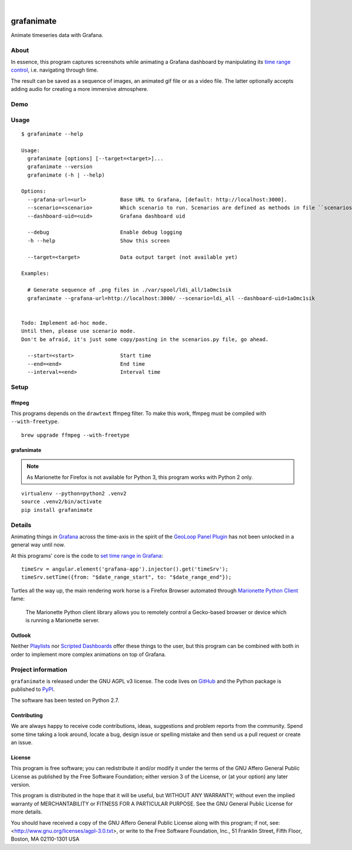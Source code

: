 .. image:: https://img.shields.io/badge/Python-2.7-green.svg
    :target: https://pypi.org/project/grafanimate/

.. image:: https://img.shields.io/pypi/v/grafanimate.svg
    :target: https://pypi.org/project/grafanimate/

.. image:: https://img.shields.io/github/tag/daq-tools/grafanimate.svg
    :target: https://github.com/daq-tools/grafanimate

|

###########
grafanimate
###########

Animate timeseries data with Grafana.


*****
About
*****
In essence, this program captures screenshots while animating
a Grafana dashboard by manipulating its `time range control`_,
i.e. navigating through time.

The result can be saved as a sequence of images, an animated
gif file or as a video file. The latter optionally accepts
adding audio for creating a more immersive atmosphere.


****
Demo
****
.. image:: https://ptrace.hiveeyes.org/2018-12-26_ldi-coverage.gif


*****
Usage
*****
::

    $ grafanimate --help

    Usage:
      grafanimate [options] [--target=<target>]...
      grafanimate --version
      grafanimate (-h | --help)

    Options:
      --grafana-url=<url>           Base URL to Grafana, [default: http://localhost:3000].
      --scenario=<scenario>         Which scenario to run. Scenarios are defined as methods in file ``scenarios.py``.
      --dashboard-uid=<uid>         Grafana dashboard uid

      --debug                       Enable debug logging
      -h --help                     Show this screen

      --target=<target>             Data output target (not available yet)

    Examples:

      # Generate sequence of .png files in ./var/spool/ldi_all/1aOmc1sik
      grafanimate --grafana-url=http://localhost:3000/ --scenario=ldi_all --dashboard-uid=1aOmc1sik


    Todo: Implement ad-hoc mode.
    Until then, please use scenario mode.
    Don't be afraid, it's just some copy/pasting in the scenarios.py file, go ahead.

      --start=<start>               Start time
      --end=<end>                   End time
      --interval=<end>              Interval time


*****
Setup
*****


ffmpeg
======
This programs depends on the ``drawtext`` ffmpeg filter.
To make this work, ffmpeg must be compiled with ``--with-freetype``.

.. seealso:: https://stackoverflow.com/questions/48006872/no-such-filter-drawtext/53702852#53702852

::

    brew upgrade ffmpeg --with-freetype

grafanimate
===========
.. note::

    As Marionette for Firefox is not available for Python 3,
    this program works with Python 2 only.

::

    virtualenv --python=python2 .venv2
    source .venv2/bin/activate
    pip install grafanimate


*******
Details
*******
Animating things in Grafana_ across the time-axis in the spirit
of the `GeoLoop Panel Plugin`_ has not been unlocked in a general
way until now.

At this programs' core is the code to `set time range in Grafana`_::

    timeSrv = angular.element('grafana-app').injector().get('timeSrv');
    timeSrv.setTime({from: "$date_range_start", to: "$date_range_end"});

Turtles all the way up, the main rendering work horse is a Firefox Browser
automated through `Marionette Python Client`_ fame:

    The Marionette Python client library allows you to remotely control
    a Gecko-based browser or device which is running a Marionette server.

Outlook
=======
Neither Playlists_ nor `Scripted Dashboards`_ offer these things
to the user, but this program can be combined with both in order
to implement more complex animations on top of Grafana.


*******************
Project information
*******************
``grafanimate`` is released under the GNU AGPL v3 license.
The code lives on `GitHub <https://github.com/daq-tools/grafanimate>`_ and
the Python package is published to `PyPI <https://pypi.org/project/grafanimate/>`_.

The software has been tested on Python 2.7.


Contributing
============
We are always happy to receive code contributions, ideas, suggestions
and problem reports from the community.
Spend some time taking a look around, locate a bug, design issue or
spelling mistake and then send us a pull request or create an issue.


License
=======
This program is free software; you can redistribute it and/or modify
it under the terms of the GNU Affero General Public License as published by
the Free Software Foundation; either version 3 of the License, or
(at your option) any later version.

This program is distributed in the hope that it will be useful,
but WITHOUT ANY WARRANTY; without even the implied warranty of
MERCHANTABILITY or FITNESS FOR A PARTICULAR PURPOSE.  See the
GNU General Public License for more details.

You should have received a copy of the GNU Affero General Public License
along with this program; if not, see:
<http://www.gnu.org/licenses/agpl-3.0.txt>,
or write to the Free Software Foundation,
Inc., 51 Franklin Street, Fifth Floor, Boston, MA 02110-1301  USA



.. _Grafana: https://grafana.com/
.. _GeoLoop Panel Plugin: https://grafana.com/plugins/citilogics-geoloop-panel
.. _time range control: http://docs.grafana.org/reference/timerange/
.. _Playlists: http://docs.grafana.org/reference/playlist/
.. _Scripted Dashboards: http://docs.grafana.org/reference/scripting/
.. _set time range in Grafana: https://stackoverflow.com/questions/48264279/how-to-set-time-range-in-grafana-dashboard-from-text-panels/52492205#52492205
.. _Marionette Python Client: https://marionette-client.readthedocs.io/
